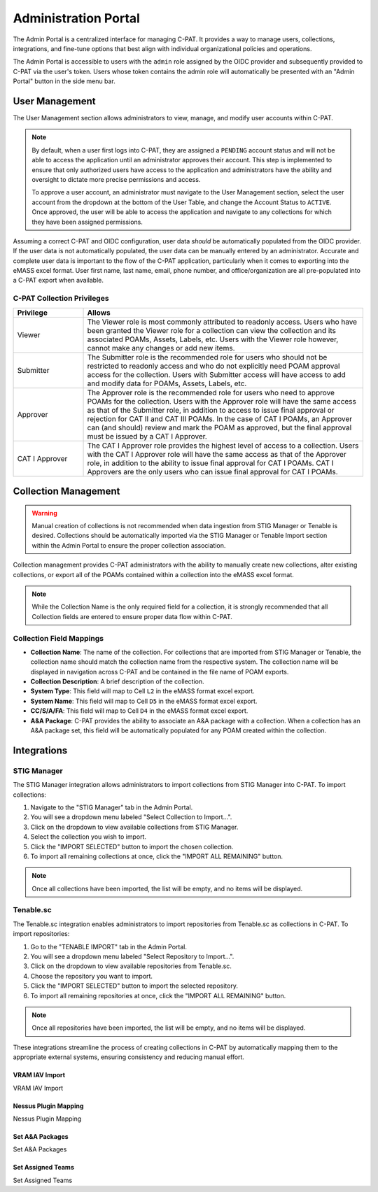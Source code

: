 .. _admin-portal:

Administration Portal
=====================

The Admin Portal is a centralized interface for managing C-PAT. It provides a way to manage users, collections, integrations, and fine-tune options that best align with individual organizational policies and operations.

The Admin Portal is accessible to users with the ``admin`` role assigned by the OIDC provider and subsequently provided to C-PAT via the user's token. Users whose token contains the admin role will automatically be presented with an "Admin Portal" button in the side menu bar.

User Management
---------------

The User Management section allows administrators to view, manage, and modify user accounts within C-PAT.

.. note::
   By default, when a user first logs into C-PAT, they are assigned a ``PENDING`` account status and will not be able to access the application until an administrator approves their account. This step is implemented to ensure that only authorized users have access to the application and administrators have the ability and oversight to dictate more precise permissions and access.

   To approve a user account, an administrator must navigate to the User Management section, select the user account from the dropdown at the bottom of the User Table, and change the Account Status to ``ACTIVE``. Once approved, the user will be able to access the application and navigate to any collections for which they have been assigned permissions.

Assuming a correct C-PAT and OIDC configuration, user data *should* be automatically populated from the OIDC provider. If the user data is not automatically populated, the user data can be manually entered by an administrator. Accurate and complete user data is important to the flow of the C-PAT application, particularly when it comes to exporting into the eMASS excel format. User first name, last name, email, phone number, and office/organization are all pre-populated into a C-PAT export when available.

C-PAT Collection Privileges
^^^^^^^^^^^^^^^^^^^^^^^^^^^

.. list-table::
   :header-rows: 1
   :widths: 20 80

   * - Privilege
     - Allows
   * - Viewer
     - The Viewer role is most commonly attributed to readonly access. Users who have been granted the Viewer role for a collection can view the collection and its associated POAMs, Assets, Labels, etc. Users with the Viewer role however, cannot make any changes or add new items.
   * - Submitter
     - The Submitter role is the recommended role for users who should not be restricted to readonly access and who do not explicitly need POAM approval access for the collection. Users with Submitter access will have access to add and modify data for POAMs, Assets, Labels, etc.
   * - Approver
     - The Approver role is the recommended role for users who need to approve POAMs for the collection. Users with the Approver role will have the same access as that of the Submitter role, in addition to access to issue final approval or rejection for CAT II and CAT III POAMs. In the case of CAT I POAMs, an Approver can (and should) review and mark the POAM as approved, but the final approval must be issued by a CAT I Approver.
   * - CAT I Approver
     - The CAT I Approver role provides the highest level of access to a collection. Users with the CAT I Approver role will have the same access as that of the Approver role, in addition to the ability to issue final approval for CAT I POAMs. CAT I Approvers are the only users who can issue final approval for CAT I POAMs.

Collection Management
---------------------

.. warning::
   Manual creation of collections is not recommended when data ingestion from STIG Manager or Tenable is desired. Collections should be automatically imported via the STIG Manager or Tenable Import section within the Admin Portal to ensure the proper collection association.

Collection management provides C-PAT administrators with the ability to manually create new collections, alter existing collections, or export all of the POAMs contained within a collection into the eMASS excel format.

.. note::
   While the Collection Name is the only required field for a collection, it is strongly recommended that all Collection fields are entered to ensure proper data flow within C-PAT.

Collection Field Mappings
^^^^^^^^^^^^^^^^^^^^^^^^^

- **Collection Name**: The name of the collection. For collections that are imported from STIG Manager or Tenable, the collection name should match the collection name from the respective system. The collection name will be displayed in navigation across C-PAT and be contained in the file name of POAM exports.
- **Collection Description**: A brief description of the collection.
- **System Type**: This field will map to Cell ``L2`` in the eMASS format excel export.
- **System Name**: This field will map to Cell ``D5`` in the eMASS format excel export.
- **CC/S/A/FA**: This field will map to Cell ``D4`` in the eMASS format excel export.
- **A&A Package**: C-PAT provides the ability to associate an A&A package with a collection. When a collection has an A&A package set, this field will be automatically populated for any POAM created within the collection.

Integrations
------------

STIG Manager
^^^^^^^^^^^^

The STIG Manager integration allows administrators to import collections from STIG Manager into C-PAT. To import collections:

1. Navigate to the "STIG Manager" tab in the Admin Portal.
2. You will see a dropdown menu labeled "Select Collection to Import...".
3. Click on the dropdown to view available collections from STIG Manager.
4. Select the collection you wish to import.
5. Click the "IMPORT SELECTED" button to import the chosen collection.
6. To import all remaining collections at once, click the "IMPORT ALL REMAINING" button.

.. note::
   Once all collections have been imported, the list will be empty, and no items will be displayed.

Tenable.sc
^^^^^^^^^^

The Tenable.sc integration enables administrators to import repositories from Tenable.sc as collections in C-PAT. To import repositories:

1. Go to the "TENABLE IMPORT" tab in the Admin Portal.
2. You will see a dropdown menu labeled "Select Repository to Import...".
3. Click on the dropdown to view available repositories from Tenable.sc.
4. Choose the repository you want to import.
5. Click the "IMPORT SELECTED" button to import the selected repository.
6. To import all remaining repositories at once, click the "IMPORT ALL REMAINING" button.

.. note::
   Once all repositories have been imported, the list will be empty, and no items will be displayed.

These integrations streamline the process of creating collections in C-PAT by automatically mapping them to the appropriate external systems, ensuring consistency and reducing manual effort.




VRAM IAV Import
########################################

VRAM IAV Import



Nessus Plugin Mapping
########################################

Nessus Plugin Mapping



Set A&A Packages
########################################

Set A&A Packages



Set Assigned Teams
########################################

Set Assigned Teams